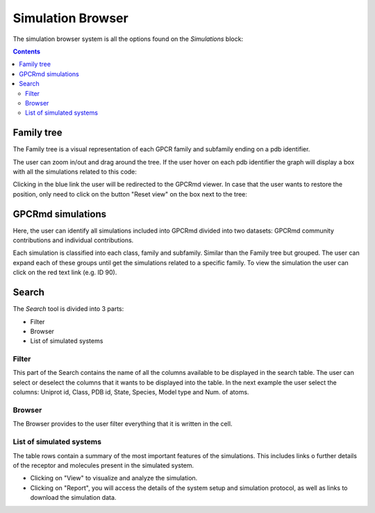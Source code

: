 ==================
Simulation Browser
==================

The simulation browser system is all the options found on the `Simulations` block:

.. contents:: 
    :depth: 2

.. image:: _static/search_option.png
  :width: 600
  :alt: GPCRmd search option

-----------
Family tree
-----------

The Family tree is a visual representation of each GPCR family and subfamily ending on a pdb identifier. 

.. image:: _static/family_tree.png
  :width: 600
  :alt: GPCRmd family tree

The user can zoom in/out and drag around the tree. If the user hover on each pdb identifier the graph will display a box with all the simulations related to this code: 

.. image:: _static/family_tree_display.png
  :width: 600
  :alt: GPCRmd family tree display

Clicking in the blue link the user will be redirected to the GPCRmd viewer. In case that the user wants to restore the position, only need to click on the button "Reset view" on the box next to the tree:

.. image:: _static/family_tree_reset.png
  :width: 300
  :alt: GPCRmd family tree display

------------------
GPCRmd simulations
------------------

Here, the user can identify all simulations included into GPCRmd divided into two datasets: GPCRmd community contributions and individual contributions.

.. image:: _static/dataset.png
  :width: 600
  :alt: GPCRmd dataset

Each simulation is classified into each class, family and subfamily. Similar than the Family tree but grouped. The user can expand each of these groups until get the simulations related to a specific family. To view the simulation the user can click on the red text link (e.g. ID 90).

.. image:: _static/dataset_display.png
  :width: 600
  :alt: GPCRmd dataset display

------
Search
------

The `Search` tool is divided into 3 parts: 

* Filter 
* Browser
* List of simulated systems

.. image:: _static/search.png
  :width: 600
  :alt: GPCRmd search

Filter                  
======

This part of the Search contains the name of all the columns available to be displayed in the search table. The user can select or deselect the columns that it wants to be displayed into the table. In the next example the user select the columns: Uniprot id, Class, PDB id, State, Species, Model type and Num. of atoms.

.. image:: _static/search_filter.png
  :width: 600
  :alt: GPCRmd search filter

Browser
=======

The Browser provides to the user filter everything that it is written in the cell.

.. image:: _static/search_browser.png
  :width: 600
  :alt: GPCRmd search browser

List of simulated systems
=========================

The table rows contain a summary of the most important features of the simulations. This includes links o further details of the receptor and molecules present in the simulated system. 

* Clicking on "View" to visualize and analyze the simulation. 
* Clicking on "Report", you will access the details of the system setup and simulation protocol, as well as links to download the simulation data.

.. image:: _static/search.png
  :width: 600
  :alt: GPCRmd search list